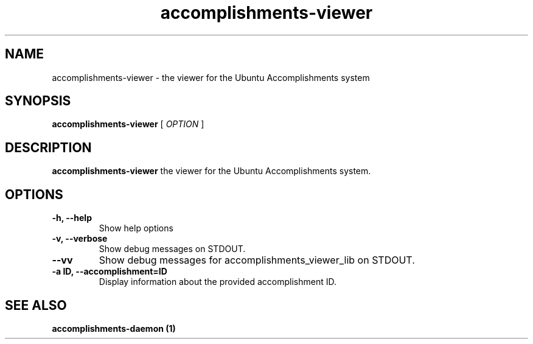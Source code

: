 .\" Copyright (c) 2012 - Matthew Fischer
.TH accomplishments-viewer 1 "20 October 2012"
.SH NAME
accomplishments-viewer \- the viewer for the Ubuntu Accomplishments system
.SH SYNOPSIS
.B accomplishments-viewer
[
.I OPTION
]
.SH DESCRIPTION
.B accomplishments-viewer
the viewer for the Ubuntu Accomplishments system.
.SH OPTIONS
.TP
.B \-h, \-\-help
Show help options
.TP
.B \-v, \-\-verbose
Show debug messages on STDOUT.
.TP
.B \-\-vv
Show debug messages for accomplishments_viewer_lib on STDOUT.
.TP
.B \-a ID, \-\-accomplishment=ID
Display information about the provided accomplishment ID.
.SH SEE ALSO
.TP
.B accomplishments-daemon (1)
.sp
.LP
